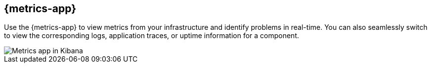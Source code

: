 [[metrics-app-overview]]
[role="xpack"]
== {metrics-app}

Use the {metrics-app} to view metrics from your infrastructure and identify problems in real-time.
You can also seamlessly switch to view the corresponding logs, application traces, or uptime information for a component.

[role="screenshot"]
image::images/infra-sysmon.png[Metrics app in Kibana]
